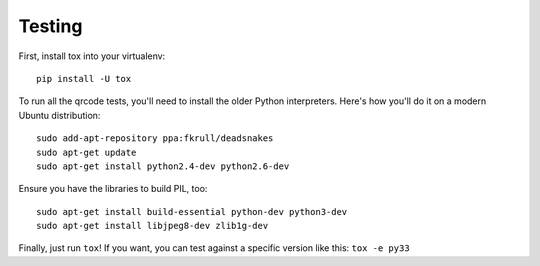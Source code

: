 Testing
=======

First, install tox into your virtualenv::

    pip install -U tox

To run all the qrcode tests, you'll need to install the older Python
interpreters. Here's how you'll do it on a modern Ubuntu distribution::

    sudo add-apt-repository ppa:fkrull/deadsnakes
    sudo apt-get update
    sudo apt-get install python2.4-dev python2.6-dev

Ensure you have the libraries to build PIL, too::

    sudo apt-get install build-essential python-dev python3-dev 
    sudo apt-get install libjpeg8-dev zlib1g-dev

Finally, just run ``tox``!
If you want, you can test against a specific version like this: ``tox -e py33``

